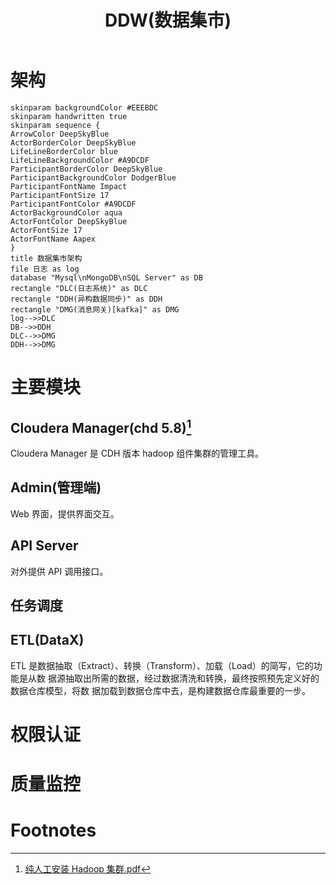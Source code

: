 #+TITLE: DDW(数据集市)
* 架构
#+BEGIN_SRC plantuml :file ddw-architecture.png  :cmdline -charset UTF-8
  skinparam backgroundColor #EEEBDC
  skinparam handwritten true
  skinparam sequence {
  ArrowColor DeepSkyBlue
  ActorBorderColor DeepSkyBlue
  LifeLineBorderColor blue
  LifeLineBackgroundColor #A9DCDF
  ParticipantBorderColor DeepSkyBlue
  ParticipantBackgroundColor DodgerBlue
  ParticipantFontName Impact
  ParticipantFontSize 17
  ParticipantFontColor #A9DCDF
  ActorBackgroundColor aqua
  ActorFontColor DeepSkyBlue
  ActorFontSize 17
  ActorFontName Aapex
  }
  title 数据集市架构
  file 日志 as log
  database "Mysql\nMongoDB\nSQL Server" as DB
  rectangle "DLC(日志系统)" as DLC
  rectangle "DDH(异构数据同步)" as DDH
  rectangle "DMG(消息网关)[kafka]" as DMG
  log-->>DLC
  DB-->>DDH
  DLC-->>DMG
  DDH-->>DMG
#+END_SRC

#+RESULTS:
[[file:ddw-architecture.png]]

* 主要模块
** Cloudera Manager(chd 5.8)[fn:1]
Cloudera Manager 是 CDH 版本 hadoop 组件集群的管理工具。
** Admin(管理端)
Web 界面，提供界面交互。
** API Server
对外提供 API 调用接口。
** 任务调度
** ETL(DataX)
ETL 是数据抽取（Extract）、转换（Transform）、加载（Load）的简写，它的功能是从数
据源抽取出所需的数据，经过数据清洗和转换，最终按照预先定义好的数据仓库模型，将数
据加载到数据仓库中去，是构建数据仓库最重要的一步。
* 权限认证
* 质量监控
* Footnotes

[fn:1] [[file:%E7%BA%AF%E4%BA%BA%E5%B7%A5%E5%AE%89%E8%A3%85Hadoop%E9%9B%86%E7%BE%A4.pdf][纯人工安装 Hadoop 集群.pdf]]
